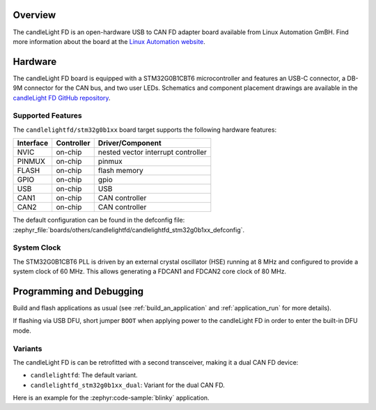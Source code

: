 .. zephyr:board:: candlelightfd

Overview
********

The candleLight FD is an open-hardware USB to CAN FD adapter board available from Linux Automation GmBH.
Find more information about the board at the `Linux Automation website`_.

Hardware
********

The candleLight FD board is equipped with a STM32G0B1CBT6 microcontroller and features an USB-C connector,
a DB-9M connector for the CAN bus, and two user LEDs. Schematics and component placement drawings
are available in the `candleLight FD GitHub repository`_.

Supported Features
==================

The ``candlelightfd/stm32g0b1xx`` board target supports the following hardware features:

+-----------+------------+-------------------------------------+
| Interface | Controller | Driver/Component                    |
+===========+============+=====================================+
| NVIC      | on-chip    | nested vector interrupt controller  |
+-----------+------------+-------------------------------------+
| PINMUX    | on-chip    | pinmux                              |
+-----------+------------+-------------------------------------+
| FLASH     | on-chip    | flash memory                        |
+-----------+------------+-------------------------------------+
| GPIO      | on-chip    | gpio                                |
+-----------+------------+-------------------------------------+
| USB       | on-chip    | USB                                 |
+-----------+------------+-------------------------------------+
| CAN1      | on-chip    | CAN controller                      |
+-----------+------------+-------------------------------------+
| CAN2      | on-chip    | CAN controller                      |
+-----------+------------+-------------------------------------+

The default configuration can be found in the defconfig file:
:zephyr_file:`boards/others/candlelightfd/candlelightfd_stm32g0b1xx_defconfig`.

System Clock
============

The STM32G0B1CBT6 PLL is driven by an external crystal oscillator (HSE) running at 8 MHz and
configured to provide a system clock of 60 MHz. This allows generating a FDCAN1 and FDCAN2 core
clock of 80 MHz.

Programming and Debugging
*************************

Build and flash applications as usual (see :ref:`build_an_application` and
:ref:`application_run` for more details).

If flashing via USB DFU, short jumper ``BOOT`` when applying power to the candleLight FD in order to
enter the built-in DFU mode.

Variants
========

The candleLight FD is can be retrofitted with a second transceiver, making it a dual CAN FD device:

- ``candlelightfd``: The default variant.
- ``candlelightfd_stm32g0b1xx_dual``: Variant for the dual CAN FD.

Here is an example for the :zephyr:code-sample:`blinky` application.

.. zephyr-app-commands::
   :zephyr-app: samples/basic/blinky
   :board: candlelightfd
   :goals: flash

.. _Linux Automation website:
   https://linux-automation.com/en/products/candlelight-fd.html

.. _candleLight FD GitHub repository:
   https://github.com/linux-automation/candleLightFD

